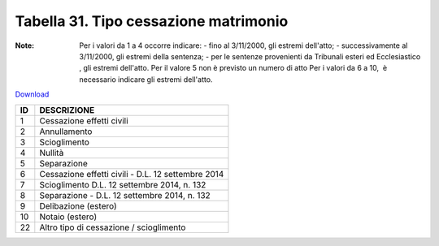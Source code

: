 Tabella 31. Tipo cessazione matrimonio
=======================================

:Note: Per i valori da 1 a 4 occorre indicare: - fino al 3/11/2000, gli estremi dell'atto; - successivamente al 3/11/2000, gli estremi della sentenza; - per le sentenze provenienti da Tribunali esteri ed Ecclesiastico , gli estremi dell'atto. Per il valore 5 non è previsto un numero di atto Per i valori da 6 a 10,  è necessario indicare gli estremi dell'atto.

`Download <https://www.anpr.interno.it/portale/documents/20182/50186/tabella_31.xlsx/d08064d9-f755-4f48-9c59-0e7788f3f8d8>`_

+--------------------+--------------------------------------------------------------------------------------------------------------------------------------------------------------------------------------------------------------------------------------------------------------------------------------------------------------------------------------------------------------------------------------------------------------------------------------------------------------------------------------------------------------------+
|ID                  |DESCRIZIONE                                                                                                                                                                                                                                                                                                                                                                                                                                                                                                         |
+====================+====================================================================================================================================================================================================================================================================================================================================================================================================================================================================================================================+
|1                   |Cessazione effetti civili                                                                                                                                                                                                                                                                                                                                                                                                                                                                                           |
|                    |                                                                                                                                                                                                                                                                                                                                                                                                                                                                                                                    |
+--------------------+--------------------------------------------------------------------------------------------------------------------------------------------------------------------------------------------------------------------------------------------------------------------------------------------------------------------------------------------------------------------------------------------------------------------------------------------------------------------------------------------------------------------+
|2                   |Annullamento                                                                                                                                                                                                                                                                                                                                                                                                                                                                                                        |
|                    |                                                                                                                                                                                                                                                                                                                                                                                                                                                                                                                    |
+--------------------+--------------------------------------------------------------------------------------------------------------------------------------------------------------------------------------------------------------------------------------------------------------------------------------------------------------------------------------------------------------------------------------------------------------------------------------------------------------------------------------------------------------------+
|3                   |Scioglimento                                                                                                                                                                                                                                                                                                                                                                                                                                                                                                        |
|                    |                                                                                                                                                                                                                                                                                                                                                                                                                                                                                                                    |
+--------------------+--------------------------------------------------------------------------------------------------------------------------------------------------------------------------------------------------------------------------------------------------------------------------------------------------------------------------------------------------------------------------------------------------------------------------------------------------------------------------------------------------------------------+
|4                   |Nullità                                                                                                                                                                                                                                                                                                                                                                                                                                                                                                             |
|                    |                                                                                                                                                                                                                                                                                                                                                                                                                                                                                                                    |
+--------------------+--------------------------------------------------------------------------------------------------------------------------------------------------------------------------------------------------------------------------------------------------------------------------------------------------------------------------------------------------------------------------------------------------------------------------------------------------------------------------------------------------------------------+
|5                   |Separazione                                                                                                                                                                                                                                                                                                                                                                                                                                                                                                         |
|                    |                                                                                                                                                                                                                                                                                                                                                                                                                                                                                                                    |
+--------------------+--------------------------------------------------------------------------------------------------------------------------------------------------------------------------------------------------------------------------------------------------------------------------------------------------------------------------------------------------------------------------------------------------------------------------------------------------------------------------------------------------------------------+
|6                   |Cessazione effetti civili - D.L. 12 settembre 2014                                                                                                                                                                                                                                                                                                                                                                                                                                                                  |
|                    |                                                                                                                                                                                                                                                                                                                                                                                                                                                                                                                    |
+--------------------+--------------------------------------------------------------------------------------------------------------------------------------------------------------------------------------------------------------------------------------------------------------------------------------------------------------------------------------------------------------------------------------------------------------------------------------------------------------------------------------------------------------------+
|7                   |Scioglimento D.L. 12 settembre 2014, n. 132                                                                                                                                                                                                                                                                                                                                                                                                                                                                         |
|                    |                                                                                                                                                                                                                                                                                                                                                                                                                                                                                                                    |
+--------------------+--------------------------------------------------------------------------------------------------------------------------------------------------------------------------------------------------------------------------------------------------------------------------------------------------------------------------------------------------------------------------------------------------------------------------------------------------------------------------------------------------------------------+
|8                   |Separazione - D.L. 12 settembre 2014, n. 132                                                                                                                                                                                                                                                                                                                                                                                                                                                                        |
|                    |                                                                                                                                                                                                                                                                                                                                                                                                                                                                                                                    |
+--------------------+--------------------------------------------------------------------------------------------------------------------------------------------------------------------------------------------------------------------------------------------------------------------------------------------------------------------------------------------------------------------------------------------------------------------------------------------------------------------------------------------------------------------+
|9                   |Delibazione (estero)                                                                                                                                                                                                                                                                                                                                                                                                                                                                                                |
|                    |                                                                                                                                                                                                                                                                                                                                                                                                                                                                                                                    |
+--------------------+--------------------------------------------------------------------------------------------------------------------------------------------------------------------------------------------------------------------------------------------------------------------------------------------------------------------------------------------------------------------------------------------------------------------------------------------------------------------------------------------------------------------+
|10                  |Notaio (estero)                                                                                                                                                                                                                                                                                                                                                                                                                                                                                                     |
|                    |                                                                                                                                                                                                                                                                                                                                                                                                                                                                                                                    |
+--------------------+--------------------------------------------------------------------------------------------------------------------------------------------------------------------------------------------------------------------------------------------------------------------------------------------------------------------------------------------------------------------------------------------------------------------------------------------------------------------------------------------------------------------+
|22                  |Altro tipo di cessazione / scioglimento                                                                                                                                                                                                                                                                                                                                                                                                                                                                             |
|                    |                                                                                                                                                                                                                                                                                                                                                                                                                                                                                                                    |
+--------------------+--------------------------------------------------------------------------------------------------------------------------------------------------------------------------------------------------------------------------------------------------------------------------------------------------------------------------------------------------------------------------------------------------------------------------------------------------------------------------------------------------------------------+
